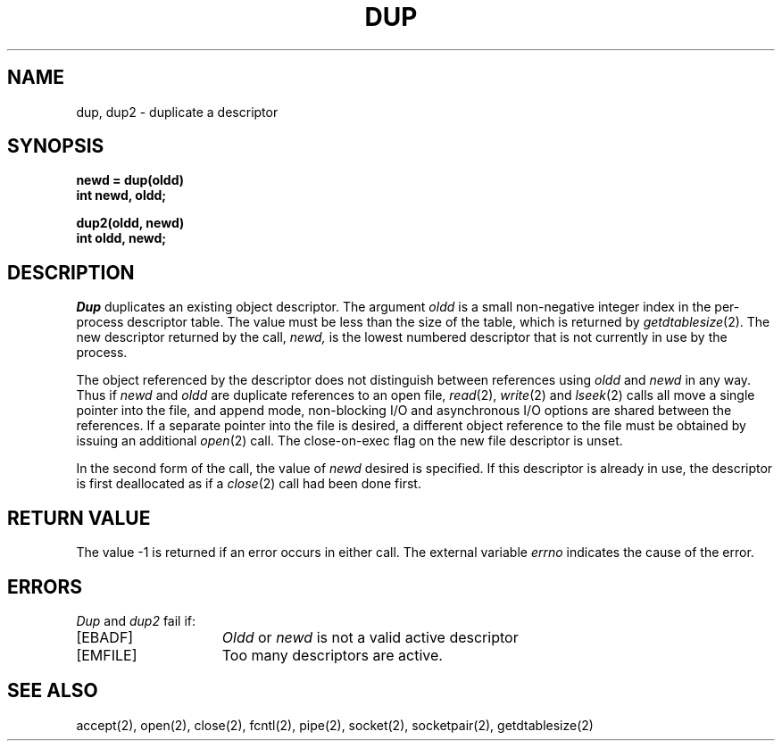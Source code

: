 .\" Copyright (c) 1980 Regents of the University of California.
.\" All rights reserved.  The Berkeley software License Agreement
.\" specifies the terms and conditions for redistribution.
.\"
.\"	@(#)dup.2	6.3 (Berkeley) 5/13/86
.\"
.TH DUP 2 ""
.UC 4
.SH NAME
dup, dup2 \- duplicate a descriptor
.SH SYNOPSIS
.nf
.ft B
newd = dup(oldd)
int newd, oldd;
.PP
.ft B
dup2(oldd, newd)
int oldd, newd;
.fi
.SH DESCRIPTION
.I Dup
duplicates an existing object descriptor.
The argument \fIoldd\fP is a small non-negative integer index in
the per-process descriptor table.  The value must be less
than the size of the table, which is returned by
.IR getdtablesize (2).
The new descriptor returned by the call,
.I newd,
is the lowest numbered descriptor that is
not currently in use by the process.
.PP
The object referenced by the descriptor does not distinguish
between references using \fIoldd\fP and \fInewd\fP in any way.
Thus if \fInewd\fP and \fIoldd\fP are duplicate references to an open
file,
.IR read (2),
.IR write (2)
and
.IR lseek (2)
calls all move a single pointer into the file,
and append mode, non-blocking I/O and asynchronous I/O options
are shared between the references.
If a separate pointer into the file is desired, a different
object reference to the file must be obtained by issuing an
additional
.IR open (2)
call.
The close-on-exec flag on the new file descriptor is unset.
.PP
In the second form of the call, the value of
.IR newd
desired is specified.  If this descriptor is already
in use, the descriptor is first deallocated as if a
.IR close (2)
call had been done first.
.SH "RETURN VALUE
The value \-1 is returned if an error occurs in either call.
The external variable
.I errno
indicates the cause of the error.
.SH "ERRORS
.I Dup
and
.I dup2
fail if:
.TP 15
[EBADF]
\fIOldd\fP or
\fInewd\fP is not a valid active descriptor
.TP 15
[EMFILE]
Too many descriptors are active.
.SH "SEE ALSO"
accept(2),
open(2),
close(2),
fcntl(2),
pipe(2),
socket(2),
socketpair(2),
getdtablesize(2)
